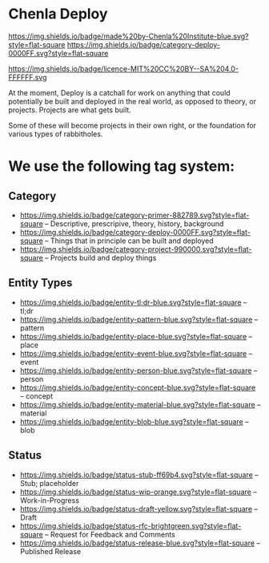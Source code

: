 * Chenla Deploy

[[https://img.shields.io/badge/made%20by-Chenla%20Institute-blue.svg?style=flat-square]] 
[[https://img.shields.io/badge/category-deploy-0000FF.svg?style=flat-square]]

https://img.shields.io/badge/licence-MIT%20CC%20BY--SA%204.0-FFFFFF.svg

At the moment, Deploy is a catchall for work on anything that could
potentially be built and deployed in the real world, as opposed to
theory, or projects.  Projects are what gets built.

Some of these will become projects in their own
right, or the foundation for various types of rabbitholes.  



* We use the following tag system:

** Category
- [[https://img.shields.io/badge/category-primer-882789.svg?style=flat-square]]
  -- Descriptive, prescripive, theory, history, background
- [[https://img.shields.io/badge/category-deploy-0000FF.svg?style=flat-square]]
  -- Things that in principle can be built and deployed
- [[https://img.shields.io/badge/category-project-990000.svg?style=flat-square]]
  -- Projects build and deploy things

** Entity Types

- [[https://img.shields.io/badge/entity-tl;dr-blue.svg?style=flat-square]] -- tl;dr
- [[https://img.shields.io/badge/entity-pattern-blue.svg?style=flat-square]]  -- pattern
- [[https://img.shields.io/badge/entity-place-blue.svg?style=flat-square]]  -- place
- [[https://img.shields.io/badge/entity-event-blue.svg?style=flat-square]]  -- event
- [[https://img.shields.io/badge/entity-person-blue.svg?style=flat-square]]  -- person
- [[https://img.shields.io/badge/entity-concept-blue.svg?style=flat-square]]  -- concept
- [[https://img.shields.io/badge/entity-material-blue.svg?style=flat-square]]  -- material
- [[https://img.shields.io/badge/entity-blob-blue.svg?style=flat-square]]  -- blob

** Status

- [[https://img.shields.io/badge/status-stub-ff69b4.svg?style=flat-square]]
  -- Stub; placeholder
- [[https://img.shields.io/badge/status-wip-orange.svg?style=flat-square]]
  -- Work-in-Progress
- [[https://img.shields.io/badge/status-draft-yellow.svg?style=flat-square]] -- Draft
- [[https://img.shields.io/badge/status-rfc-brightgreen.svg?style=flat-square]]
  -- Request for Feedback and Comments
- [[https://img.shields.io/badge/status-release-blue.svg?style=flat-square]] -- Published Release
